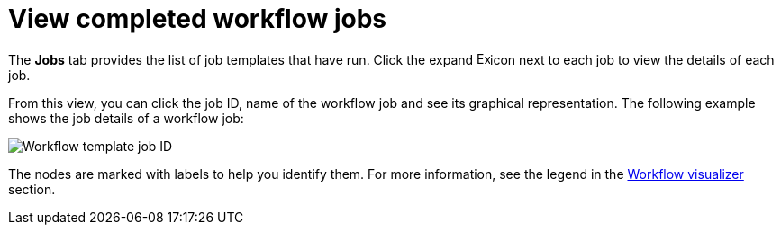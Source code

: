 :_mod-docs-content-type: CONCEPT

[id="controller-view-completed-workflow-jobs"]

= View completed workflow jobs

The *Jobs* tab provides the list of job templates that have run. 
Click the expand image:arrow.png[Expand,15,15]icon next to each job to view the details of each job.

From this view, you can click the job ID, name of the workflow job and see its graphical representation. The following example shows the job details of a workflow job:

image::ug-wf-template-jobID-detail.png[Workflow template job ID]

The nodes are marked with labels to help you identify them.
For more information, see the legend in the xref:controller-build-workflow[Workflow visualizer] section.
